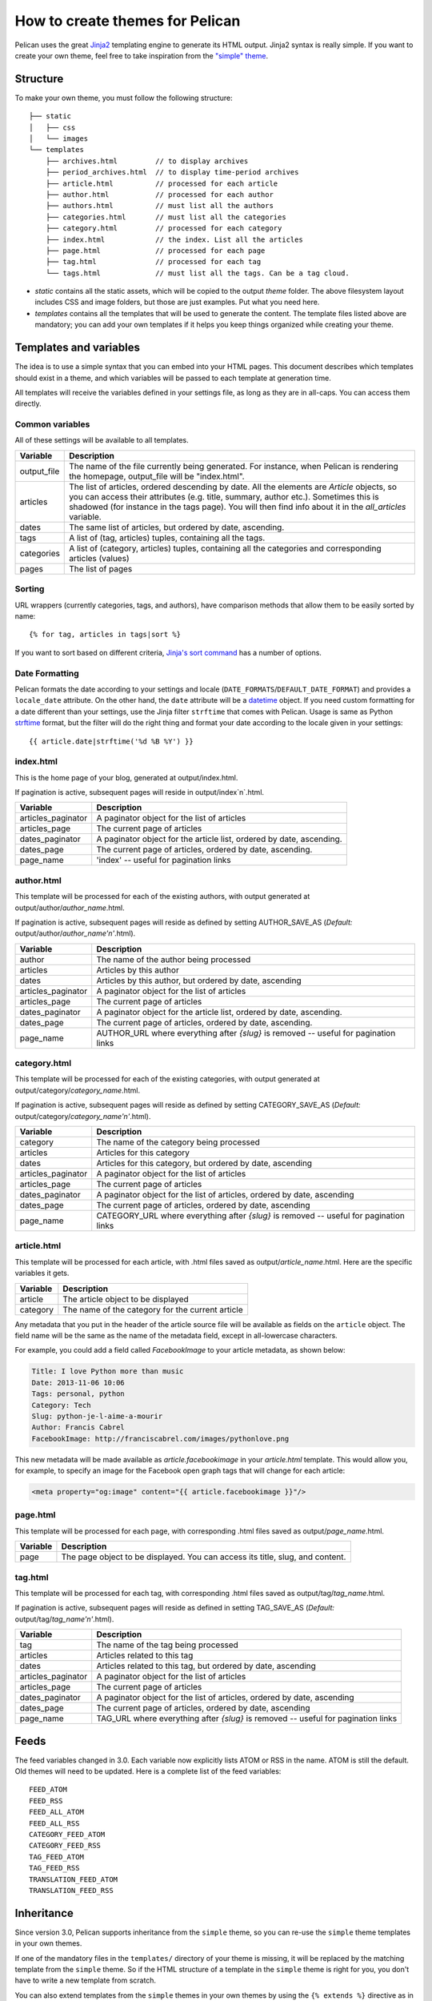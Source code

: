 .. _theming-pelican:

How to create themes for Pelican
################################

Pelican uses the great `Jinja2 <http://jinja.pocoo.org/>`_ templating engine to
generate its HTML output. Jinja2 syntax is really simple. If you want to
create your own theme, feel free to take inspiration from the `"simple" theme
<https://github.com/getpelican/pelican/tree/master/pelican/themes/simple/templates>`_.

Structure
=========

To make your own theme, you must follow the following structure::

    ├── static
    │   ├── css
    │   └── images
    └── templates
        ├── archives.html         // to display archives
        ├── period_archives.html  // to display time-period archives
        ├── article.html          // processed for each article
        ├── author.html           // processed for each author
        ├── authors.html          // must list all the authors
        ├── categories.html       // must list all the categories
        ├── category.html         // processed for each category
        ├── index.html            // the index. List all the articles
        ├── page.html             // processed for each page
        ├── tag.html              // processed for each tag
        └── tags.html             // must list all the tags. Can be a tag cloud.

* `static` contains all the static assets, which will be copied to the output
  `theme` folder. The above filesystem layout includes CSS and image folders,
  but those are just examples. Put what you need here.

* `templates` contains all the templates that will be used to generate the content.
  The template files listed above are mandatory; you can add your own templates
  if it helps you keep things organized while creating your theme.

Templates and variables
=======================

The idea is to use a simple syntax that you can embed into your HTML pages.
This document describes which templates should exist in a theme, and which
variables will be passed to each template at generation time.

All templates will receive the variables defined in your settings file, as long
as they are in all-caps. You can access them directly.

Common variables
----------------

All of these settings will be available to all templates.

=============   ===================================================
Variable        Description
=============   ===================================================
output_file     The name of the file currently being generated. For
                instance, when Pelican is rendering the homepage,
                output_file will be "index.html".
articles        The list of articles, ordered descending by date.
                All the elements are `Article` objects, so you can
                access their attributes (e.g. title, summary, author
                etc.). Sometimes this is shadowed (for instance in
                the tags page). You will then find info about it
                in the `all_articles` variable.
dates           The same list of articles, but ordered by date,
                ascending.
tags            A list of (tag, articles) tuples, containing all
                the tags.
categories      A list of (category, articles) tuples, containing
                all the categories and corresponding articles (values)
pages           The list of pages
=============   ===================================================

Sorting
-------

URL wrappers (currently categories, tags, and authors), have
comparison methods that allow them to be easily sorted by name::

    {% for tag, articles in tags|sort %}

If you want to sort based on different criteria, `Jinja's sort
command`__ has a number of options.

__ http://jinja.pocoo.org/docs/templates/#sort


Date Formatting
---------------

Pelican formats the date according to your settings and locale
(``DATE_FORMATS``/``DEFAULT_DATE_FORMAT``) and provides a
``locale_date`` attribute. On the other hand, the ``date`` attribute will
be a `datetime`_ object. If you need custom formatting for a date
different than your settings, use the Jinja filter ``strftime``
that comes with Pelican. Usage is same as Python `strftime`_ format,
but the filter will do the right thing and format your date according
to the locale given in your settings::

    {{ article.date|strftime('%d %B %Y') }}

.. _datetime: http://docs.python.org/2/library/datetime.html#datetime-objects
.. _strftime: http://docs.python.org/2/library/datetime.html#strftime-strptime-behavior

index.html
----------

This is the home page of your blog, generated at output/index.html.

If pagination is active, subsequent pages will reside in output/index`n`.html.

===================     ===================================================
Variable                Description
===================     ===================================================
articles_paginator      A paginator object for the list of articles
articles_page           The current page of articles
dates_paginator         A paginator object for the article list, ordered by
                        date, ascending.
dates_page              The current page of articles, ordered by date,
                        ascending.
page_name               'index' -- useful for pagination links
===================     ===================================================

author.html
-------------

This template will be processed for each of the existing authors, with
output generated at output/author/`author_name`.html.

If pagination is active, subsequent pages will reside as defined by setting
AUTHOR_SAVE_AS (`Default:` output/author/`author_name'n'`.html).

===================     ===================================================
Variable                Description
===================     ===================================================
author                  The name of the author being processed
articles                Articles by this author
dates                   Articles by this author, but ordered by date,
                        ascending
articles_paginator      A paginator object for the list of articles
articles_page           The current page of articles
dates_paginator         A paginator object for the article list, ordered by
                        date, ascending.
dates_page              The current page of articles, ordered by date,
                        ascending.
page_name               AUTHOR_URL where everything after `{slug}` is
                        removed -- useful for pagination links
===================     ===================================================

category.html
-------------

This template will be processed for each of the existing categories, with
output generated at output/category/`category_name`.html.

If pagination is active, subsequent pages will reside as defined by setting
CATEGORY_SAVE_AS (`Default:` output/category/`category_name'n'`.html).

===================     ===================================================
Variable                Description
===================     ===================================================
category                The name of the category being processed
articles                Articles for this category
dates                   Articles for this category, but ordered by date,
                        ascending
articles_paginator      A paginator object for the list of articles
articles_page           The current page of articles
dates_paginator         A paginator object for the list of articles,
                        ordered by date, ascending
dates_page              The current page of articles, ordered by date,
                        ascending
page_name               CATEGORY_URL where everything after `{slug}` is
                        removed -- useful for pagination links
===================     ===================================================

article.html
-------------

This template will be processed for each article, with .html files saved
as output/`article_name`.html. Here are the specific variables it gets.

=============   ===================================================
Variable        Description
=============   ===================================================
article         The article object to be displayed
category        The name of the category for the current article
=============   ===================================================

Any metadata that you put in the header of the article source file
will be available as fields on the ``article`` object. The field name will be
the same as the name of the metadata field, except in all-lowercase characters.

For example, you could add a field called `FacebookImage` to your article
metadata, as shown below:

.. code-block:: markdown

    Title: I love Python more than music
    Date: 2013-11-06 10:06
    Tags: personal, python
    Category: Tech
    Slug: python-je-l-aime-a-mourir
    Author: Francis Cabrel
    FacebookImage: http://franciscabrel.com/images/pythonlove.png

This new metadata will be made available as `article.facebookimage` in your
`article.html` template. This would allow you, for example, to specify an
image for the Facebook open graph tags that will change for each article:

.. code-block:: html+jinja

    <meta property="og:image" content="{{ article.facebookimage }}"/>


page.html
---------

This template will be processed for each page, with corresponding .html files
saved as output/`page_name`.html.

=============   ===================================================
Variable        Description
=============   ===================================================
page            The page object to be displayed. You can access its
                title, slug, and content.
=============   ===================================================

tag.html
--------

This template will be processed for each tag, with corresponding .html files
saved as output/tag/`tag_name`.html.

If pagination is active, subsequent pages will reside as defined in setting
TAG_SAVE_AS (`Default:` output/tag/`tag_name'n'`.html).

===================     ===================================================
Variable                Description
===================     ===================================================
tag                     The name of the tag being processed
articles                Articles related to this tag
dates                   Articles related to this tag, but ordered by date,
                        ascending
articles_paginator      A paginator object for the list of articles
articles_page           The current page of articles
dates_paginator         A paginator object for the list of articles,
                        ordered by date, ascending
dates_page              The current page of articles, ordered by date,
                        ascending
page_name               TAG_URL where everything after `{slug}` is removed
                        -- useful for pagination links
===================     ===================================================

Feeds
=====

The feed variables changed in 3.0. Each variable now explicitly lists ATOM or
RSS in the name. ATOM is still the default. Old themes will need to be updated.
Here is a complete list of the feed variables::

    FEED_ATOM
    FEED_RSS
    FEED_ALL_ATOM
    FEED_ALL_RSS
    CATEGORY_FEED_ATOM
    CATEGORY_FEED_RSS
    TAG_FEED_ATOM
    TAG_FEED_RSS
    TRANSLATION_FEED_ATOM
    TRANSLATION_FEED_RSS


Inheritance
===========

Since version 3.0, Pelican supports inheritance from the ``simple`` theme, so
you can re-use the ``simple`` theme templates in your own themes.

If one of the mandatory files in the ``templates/`` directory of your theme is
missing, it will be replaced by the matching template from the ``simple`` theme.
So if the HTML structure of a template in the ``simple`` theme is right for you,
you don't have to write a new template from scratch.

You can also extend templates from the ``simple`` themes in your own themes by
using the ``{% extends %}`` directive as in the following example:

.. code-block:: html+jinja

    {% extends "!simple/index.html" %}   <!-- extends the ``index.html`` template from the ``simple`` theme -->

    {% extends "index.html" %}   <!-- "regular" extending -->


Example
-------

With this system, it is possible to create a theme with just two files.

base.html
"""""""""

The first file is the ``templates/base.html`` template:

.. code-block:: html+jinja

    {% extends "!simple/base.html" %}

    {% block head %}
    {{ super() }}
       <link rel="stylesheet" type="text/css" href="{{ SITEURL }}/theme/css/style.css" />
    {% endblock %}

1. On the first line, we extend the ``base.html`` template from the ``simple``
   theme, so we don't have to rewrite the entire file.
2. On the third line, we open the ``head`` block which has already been defined
   in the ``simple`` theme.
3. On the fourth line, the function ``super()`` keeps the content previously
   inserted in the ``head`` block.
4. On the fifth line, we append a stylesheet to the page.
5. On the last line, we close the ``head`` block.

This file will be extended by all the other templates, so the stylesheet will
be linked from all pages.

style.css
"""""""""

The second file is the ``static/css/style.css`` CSS stylesheet:

.. code-block:: css

    body {
        font-family : monospace ;
        font-size : 100% ;
        background-color : white ;
        color : #111 ;
        width : 80% ;
        min-width : 400px ;
        min-height : 200px ;
        padding : 1em ;
        margin : 5% 10% ;
        border : thin solid gray ;
        border-radius : 5px ;
        display : block ;
    }

    a:link    { color : blue ; text-decoration : none ;      }
    a:hover   { color : blue ; text-decoration : underline ; }
    a:visited { color : blue ;                               }

    h1 a { color : inherit !important }
    h2 a { color : inherit !important }
    h3 a { color : inherit !important }
    h4 a { color : inherit !important }
    h5 a { color : inherit !important }
    h6 a { color : inherit !important }

    pre {
        margin : 2em 1em 2em 4em ;
    }

    #menu li {
        display : inline ;
    }

    #post-list {
        margin-bottom : 1em ;
        margin-top : 1em ;
    }

Download
""""""""

You can download this example theme :download:`here <_static/theme-basic.zip>`.
